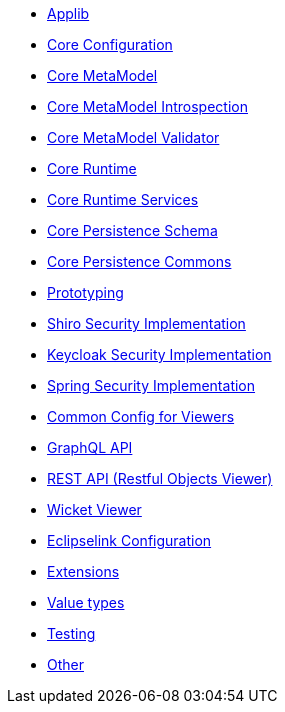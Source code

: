 ** xref:refguide:config:sections/causeway.applib.adoc[Applib]
** xref:refguide:config:sections/causeway.core.config.adoc[Core Configuration]
** xref:refguide:config:sections/causeway.core.meta-model.adoc[Core MetaModel]
** xref:refguide:config:sections/causeway.core.meta-model.introspector.adoc[Core MetaModel Introspection]
** xref:refguide:config:sections/causeway.core.meta-model.validator.adoc[Core MetaModel Validator]
** xref:refguide:config:sections/causeway.core.runtime.adoc[Core Runtime]
** xref:refguide:config:sections/causeway.core.runtime-services.adoc[Core Runtime Services]
** xref:refguide:config:sections/causeway.persistence.schema.adoc[Core Persistence Schema]
** xref:refguide:config:sections/causeway.persistence.commons.adoc[Core Persistence Commons]
** xref:refguide:config:sections/causeway.prototyping.adoc[Prototyping]
** xref:refguide:config:sections/causeway.security.shiro.adoc[Shiro Security Implementation]
** xref:refguide:config:sections/causeway.security.keycloak.adoc[Keycloak Security Implementation]
** xref:refguide:config:sections/causeway.security.spring.adoc[Spring Security Implementation]
** xref:refguide:config:sections/causeway.viewer.common.adoc[Common Config for Viewers]
** xref:refguide:config:sections/causeway.viewer.graphql.adoc[GraphQL API]
** xref:refguide:config:sections/causeway.viewer.restfulobjects.adoc[REST API (Restful Objects Viewer)]
** xref:refguide:config:sections/causeway.viewer.wicket.adoc[Wicket Viewer]
** xref:refguide:config:sections/eclipselink.adoc[Eclipselink Configuration]
** xref:refguide:config:sections/causeway.extensions.adoc[Extensions]
** xref:refguide:config:sections/causeway.value-types.adoc[Value types]
** xref:refguide:config:sections/causeway.testing.adoc[Testing]
** xref:refguide:config:sections/Other.adoc[Other]
